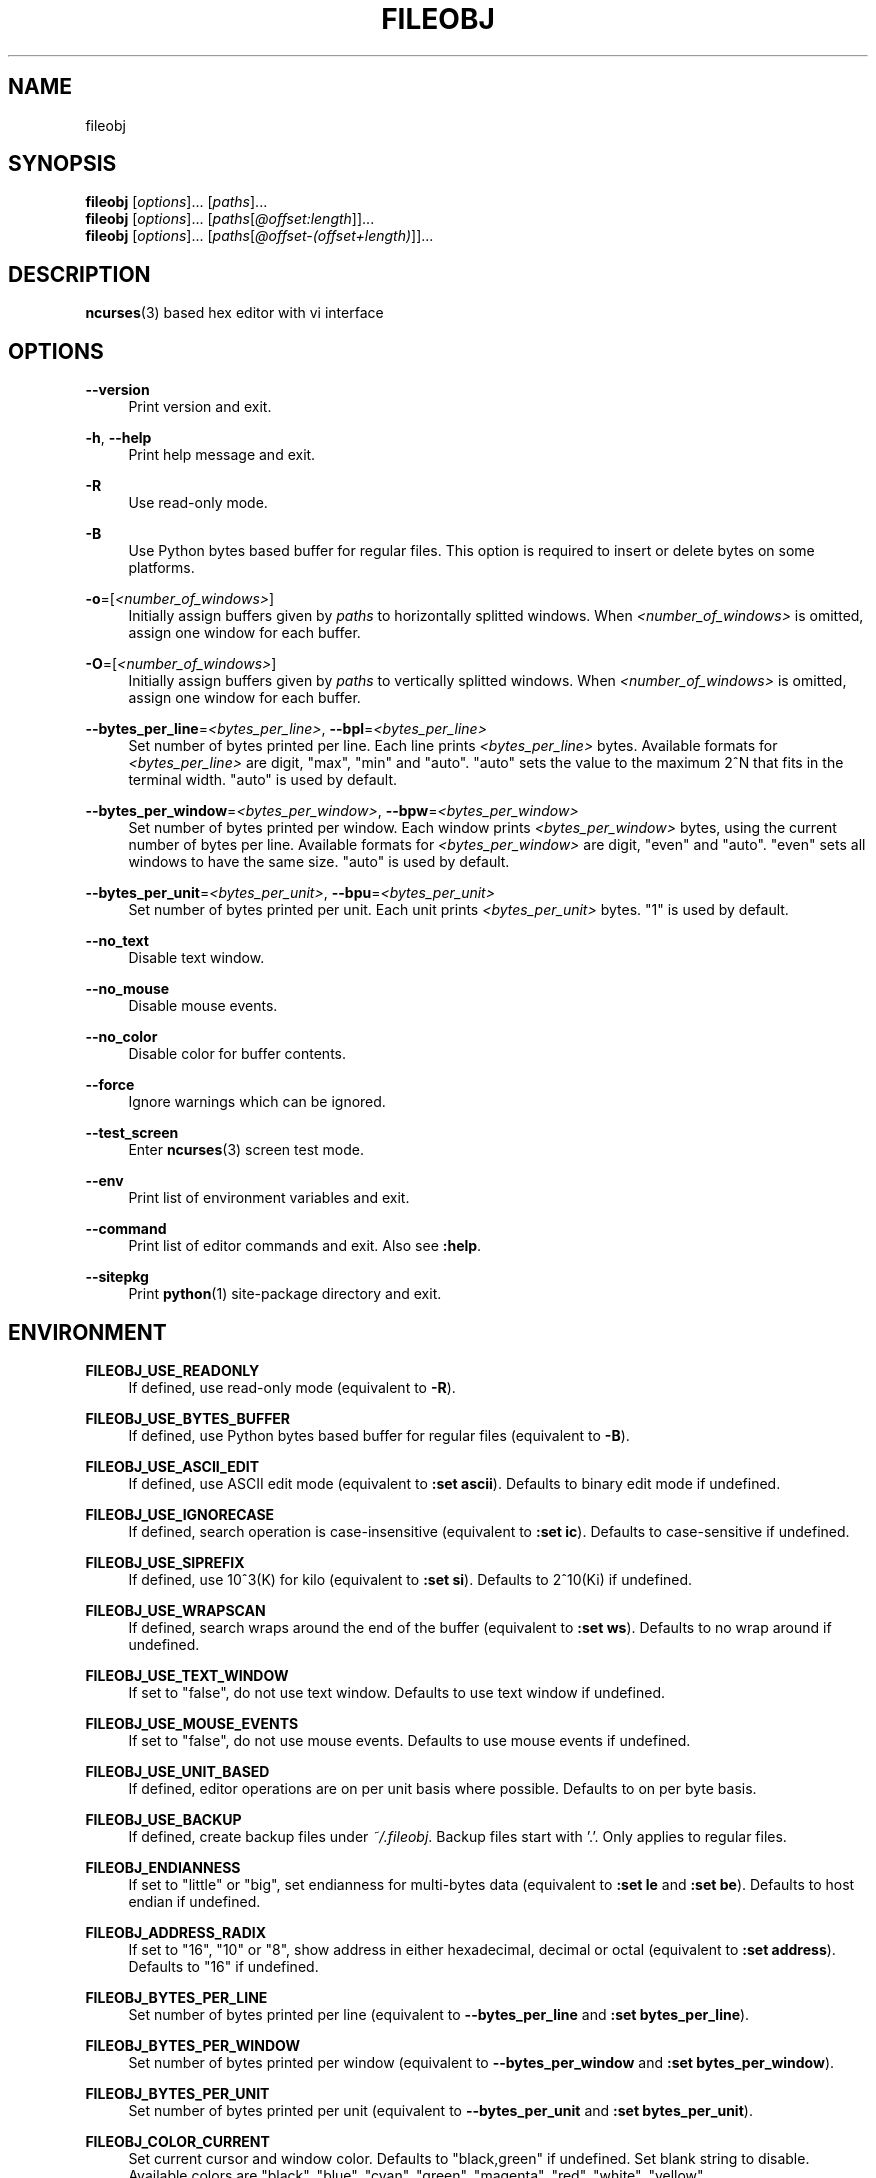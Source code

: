 .\" Copyright (c) 2016, Tomohiro Kusumi
.\" All rights reserved.
.\"
.\" Redistribution and use in source and binary forms, with or without
.\" modification, are permitted provided that the following conditions are met:
.\"
.\" 1. Redistributions of source code must retain the above copyright notice, this
.\"    list of conditions and the following disclaimer.
.\" 2. Redistributions in binary form must reproduce the above copyright notice,
.\"    this list of conditions and the following disclaimer in the documentation
.\"    and/or other materials provided with the distribution.
.\"
.\" THIS SOFTWARE IS PROVIDED BY THE COPYRIGHT HOLDERS AND CONTRIBUTORS "AS IS" AND
.\" ANY EXPRESS OR IMPLIED WARRANTIES, INCLUDING, BUT NOT LIMITED TO, THE IMPLIED
.\" WARRANTIES OF MERCHANTABILITY AND FITNESS FOR A PARTICULAR PURPOSE ARE
.\" DISCLAIMED. IN NO EVENT SHALL THE COPYRIGHT OWNER OR CONTRIBUTORS BE LIABLE FOR
.\" ANY DIRECT, INDIRECT, INCIDENTAL, SPECIAL, EXEMPLARY, OR CONSEQUENTIAL DAMAGES
.\" (INCLUDING, BUT NOT LIMITED TO, PROCUREMENT OF SUBSTITUTE GOODS OR SERVICES;
.\" LOSS OF USE, DATA, OR PROFITS; OR BUSINESS INTERRUPTION) HOWEVER CAUSED AND
.\" ON ANY THEORY OF LIABILITY, WHETHER IN CONTRACT, STRICT LIABILITY, OR TORT
.\" (INCLUDING NEGLIGENCE OR OTHERWISE) ARISING IN ANY WAY OUT OF THE USE OF THIS
.\" SOFTWARE, EVEN IF ADVISED OF THE POSSIBILITY OF SUCH DAMAGE.
.\"
.TH FILEOBJ 1 "March 1, 2019" "FILEOBJ 0.7.87"
.nh
.ad l
.SH NAME
fileobj
.SH SYNOPSIS
.PD 0
\fBfileobj\fP [\fIoptions\fP]... [\fIpaths\fP]...
.PP
\fBfileobj\fP [\fIoptions\fP]... [\fIpaths\fP[\fI@offset:length\fP]]...
.PP
\fBfileobj\fP [\fIoptions\fP]... [\fIpaths\fP[\fI@offset\-(offset+length)\fP]]...
.PD
.SH DESCRIPTION
\fBncurses\fP\|(3) based hex editor with vi interface
.SH OPTIONS
.PP
\fB\-\-version\fP
.RS 4
Print version and exit.
.RE
.PP
\fB\-h\fP, \fB\-\-help\fP
.RS 4
Print help message and exit.
.RE
.PP
\fB\-R\fP
.RS 4
Use read\-only mode.
.RE
.PP
\fB\-B\fP
.RS 4
Use Python bytes based buffer for regular files.
This option is required to insert or delete bytes on some platforms.
.RE
.PP
\fB\-o\fP=[\fI<number_of_windows>\fP]
.RS 4
Initially assign buffers given by \fIpaths\fP to horizontally splitted windows.
When \fI<number_of_windows>\fP is omitted, assign one window for each buffer.
.RE
.PP
\fB\-O\fP=[\fI<number_of_windows>\fP]
.RS 4
Initially assign buffers given by \fIpaths\fP to vertically splitted windows.
When \fI<number_of_windows>\fP is omitted, assign one window for each buffer.
.RE
.PP
\fB\-\-bytes_per_line\fP=\fI<bytes_per_line>\fP, \fB\-\-bpl\fP=\fI<bytes_per_line>\fP
.RS 4
Set number of bytes printed per line.
Each line prints \fI<bytes_per_line>\fP bytes.
Available formats for \fI<bytes_per_line>\fP are digit, "max", "min" and "auto".
"auto" sets the value to the maximum 2^N that fits in the terminal width.
"auto" is used by default.
.RE
.PP
\fB\-\-bytes_per_window\fP=\fI<bytes_per_window>\fP, \fB\-\-bpw\fP=\fI<bytes_per_window>\fP
.RS 4
Set number of bytes printed per window.
Each window prints \fI<bytes_per_window>\fP bytes, using the current number of bytes per line.
Available formats for \fI<bytes_per_window>\fP are digit, "even" and "auto".
"even" sets all windows to have the same size.
"auto" is used by default.
.RE
.PP
\fB\-\-bytes_per_unit\fP=\fI<bytes_per_unit>\fP, \fB\-\-bpu\fP=\fI<bytes_per_unit>\fP
.RS 4
Set number of bytes printed per unit.
Each unit prints \fI<bytes_per_unit>\fP bytes.
"1" is used by default.
.RE
.PP
\fB\-\-no_text\fP
.RS 4
Disable text window.
.RE
.PP
\fB\-\-no_mouse\fP
.RS 4
Disable mouse events.
.RE
.PP
\fB\-\-no_color\fP
.RS 4
Disable color for buffer contents.
.RE
.PP
\fB\-\-force\fP
.RS 4
Ignore warnings which can be ignored.
.RE
.PP
\fB\-\-test_screen\fP
.RS 4
Enter \fBncurses\fP\|(3) screen test mode.
.RE
.PP
\fB\-\-env\fP
.RS 4
Print list of environment variables and exit.
.RE
.PP
\fB\-\-command\fP
.RS 4
Print list of editor commands and exit. Also see \fB:help\fP.
.RE
.PP
\fB\-\-sitepkg\fP
.RS 4
Print \fBpython\fP\|(1) site\-package directory and exit.
.RE
.SH ENVIRONMENT
.PP
\fBFILEOBJ_USE_READONLY\fP
.RS 4
If defined, use read\-only mode (equivalent to \fB\-R\fP).
.RE
.PP
\fBFILEOBJ_USE_BYTES_BUFFER\fP
.RS 4
If defined, use Python bytes based buffer for regular files (equivalent to \fB\-B\fP).
.RE
.PP
\fBFILEOBJ_USE_ASCII_EDIT\fP
.RS 4
If defined, use ASCII edit mode (equivalent to \fB:set ascii\fP).
Defaults to binary edit mode if undefined.
.RE
.PP
\fBFILEOBJ_USE_IGNORECASE\fP
.RS 4
If defined, search operation is case-insensitive (equivalent to \fB:set ic\fP).
Defaults to case-sensitive if undefined.
.RE
.PP
\fBFILEOBJ_USE_SIPREFIX\fP
.RS 4
If defined, use 10^3(K) for kilo (equivalent to \fB:set si\fP).
Defaults to 2^10(Ki) if undefined.
.RE
.PP
\fBFILEOBJ_USE_WRAPSCAN\fP
.RS 4
If defined, search wraps around the end of the buffer (equivalent to \fB:set ws\fP).
Defaults to no wrap around if undefined.
.RE
.PP
\fBFILEOBJ_USE_TEXT_WINDOW\fP
.RS 4
If set to "false", do not use text window.
Defaults to use text window if undefined.
.RE
.PP
\fBFILEOBJ_USE_MOUSE_EVENTS\fP
.RS 4
If set to "false", do not use mouse events.
Defaults to use mouse events if undefined.
.RE
.PP
\fBFILEOBJ_USE_UNIT_BASED\fP
.RS 4
If defined, editor operations are on per unit basis where possible.
Defaults to on per byte basis.
.RE
.PP
\fBFILEOBJ_USE_BACKUP\fP
.RS 4
If defined, create backup files under \fI~/.fileobj\fP.
Backup files start with '.'.
Only applies to regular files.
.RE
.PP
\fBFILEOBJ_ENDIANNESS\fP
.RS 4
If set to "little" or "big", set endianness for multi-bytes data (equivalent to \fB:set le\fP and \fB:set be\fP).
Defaults to host endian if undefined.
.RE
.PP
\fBFILEOBJ_ADDRESS_RADIX\fP
.RS 4
If set to "16", "10" or "8", show address in either hexadecimal, decimal or octal (equivalent to \fB:set address\fP).
Defaults to "16" if undefined.
.RE
.PP
\fBFILEOBJ_BYTES_PER_LINE\fP
.RS 4
Set number of bytes printed per line (equivalent to \fB\-\-bytes_per_line\fP and \fB:set bytes_per_line\fP).
.RE
.PP
\fBFILEOBJ_BYTES_PER_WINDOW\fP
.RS 4
Set number of bytes printed per window (equivalent to \fB\-\-bytes_per_window\fP and \fB:set bytes_per_window\fP).
.RE
.PP
\fBFILEOBJ_BYTES_PER_UNIT\fP
.RS 4
Set number of bytes printed per unit (equivalent to \fB\-\-bytes_per_unit\fP and \fB:set bytes_per_unit\fP).
.RE
.PP
\fBFILEOBJ_COLOR_CURRENT\fP
.RS 4
Set current cursor and window color.
Defaults to "black,green" if undefined.
Set blank string to disable.
Available colors are "black", "blue", "cyan", "green", "magenta", "red", "white", "yellow".
.RE
.PP
\fBFILEOBJ_COLOR_ZERO\fP
.RS 4
Set color for zero (0) bytes within buffer contents.
Defaults to "green" if undefined.
Set blank string to disable.
Available colors are "black", "blue", "cyan", "green", "magenta", "red", "white", "yellow".
.RE
.PP
\fBFILEOBJ_COLOR_FF\fP
.RS 4
Set color for 0xff bytes within buffer contents.
Defaults to "magenta" if undefined.
Set blank string to disable.
Available colors are "black", "blue", "cyan", "green", "magenta", "red", "white", "yellow".
.RE
.PP
\fBFILEOBJ_COLOR_PRINT\fP
.RS 4
Set color for printable bytes within buffer contents.
Defaults to "cyan" if undefined.
Set blank string to disable.
Available colors are "black", "blue", "cyan", "green", "magenta", "red", "white", "yellow".
.RE
.PP
\fBFILEOBJ_COLOR_DEFAULT\fP
.RS 4
Set default color for buffer contents.
Defaults to "white" if undefined.
Available colors are "black", "blue", "cyan", "green", "magenta", "red", "white", "yellow".
.RE
.PP
\fBFILEOBJ_COLOR_VISUAL\fP
.RS 4
Set color for visual region.
Defaults to "red,yellow" if undefined.
Set blank string to disable.
Available colors are "black", "blue", "cyan", "green", "magenta", "red", "white", "yellow".
.RE
.SH FILES
.PP
\fI~/.fileobj\fP
.RS 4
A directory automatically created by \fBfileobj\fP\|(1).
Note that on Windows, name of files automatically created under this directory end with ".txt".
.RE
.PP
\fI~/.fileobj/cstruct\fP
.RS 4
A default path for configuration file for \fB:cstruct\fP.
Automatically created.
.RE
.PP
\fI~/.fileobj/env\fP
.RS 4
A file to specify environment variables via file on runtime.
Existing environment variables take precedence over the file contents.
Automatically created.
.RE
.PP
\fI~/.fileobj/history\fP
.RS 4
A JSON file contains history of executed editor commands.
Automatically created.
.RE
.PP
\fI~/.fileobj/log\fP
.RS 4
A text file contains logged messages.
Automatically created.
.RE
.PP
\fI~/.fileobj/marks\fP
.RS 4
A JSON file contains per\-file marks marked by an editor command.
Automatically created.
.RE
.PP
\fI~/.fileobj/session\fP
.RS 4
A JSON file contains session information.
Automatically created.
.RE
.PP
\fI~/.fileobj/.YYYY\-MM\-DD\-HH\-MM\-SS.name.bak\fP
.RS 4
Temporary backup file format.
.RE
.SH RESOURCE
.PD 0
\fIhttps://sourceforge.net/projects/fileobj/\fP
.PP
\fIhttps://github.com/kusumi/fileobj/\fP
.PD
.SH DOCUMENTATION
\fIhttps://github.com/kusumi/fileobj/blob/master/README.md\fP
.SH COPYING
Copyright (c) 2010\-2019, Tomohiro Kusumi.
Free use of this software is granted under the terms of the BSD License (2\-clause).
.SH AUTHORS
Tomohiro Kusumi <\fIkusumi.tomohiro@gmail.com\fP>
